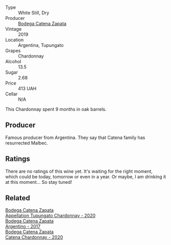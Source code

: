 :PROPERTIES:
:ID:                     861fb79a-610b-4db4-a513-e271f25c2908
:END:
#+attr_html: :class wine-main-image
[[file:/images/25/222939-23da-4fee-99de-28482c8f24e6/2021-09-18-10-32-46-33786B15-4A07-4E66-9C26-6C679D724F40-1-105-c.webp]]

- Type :: White Still, Dry
- Producer :: [[barberry:/producers/4547425b-4629-45d5-886b-581416693d89][Bodega Catena Zapata]]
- Vintage :: 2019
- Location :: Argentina, Tupungato
- Grapes :: Chardonnay
- Alcohol :: 13.5
- Sugar :: 2.68
- Price :: 413 UAH
- Cellar :: N/A

This Chardonnay spent 9 months in oak barrels.

** Producer
:PROPERTIES:
:ID:                     85768599-26bb-4d40-a472-15ab8c13c94b
:END:

Famous producer from Argentina. They say that Catena family has resurrected Malbec.

** Ratings
:PROPERTIES:
:ID:                     d02c6df1-1189-4e60-8196-21bda9833569
:END:

There are no ratings of this wine yet. It's waiting for the right moment, which could be today, tomorrow or even in a year. Or maybe, I am drinking it at this moment... So stay tuned!

** Related
:PROPERTIES:
:ID:                     5ced008f-770b-4e6e-a0d8-4f6263f94a58
:END:

#+begin_export html
<div class="flex-container">
  <a class="flex-item flex-item-left" href="/wines/3f379a50-e386-49c9-a754-66b068648c81.html">
    <section class="h text-small text-lighter">Bodega Catena Zapata</section>
    <section class="h text-bolder">Appellation Tupungato Chardonnay - 2020</section>
  </a>

  <a class="flex-item flex-item-right" href="/wines/701467bd-f72d-461f-a59e-5d7da0e98a8f.html">
    <section class="h text-small text-lighter">Bodega Catena Zapata</section>
    <section class="h text-bolder">Argentino - 2017</section>
  </a>

  <a class="flex-item flex-item-left" href="/wines/e2cc07f9-3466-4ab0-bc5b-aaace9681868.html">
    <section class="h text-small text-lighter">Bodega Catena Zapata</section>
    <section class="h text-bolder">Catena Chardonnay - 2020</section>
  </a>

</div>
#+end_export
